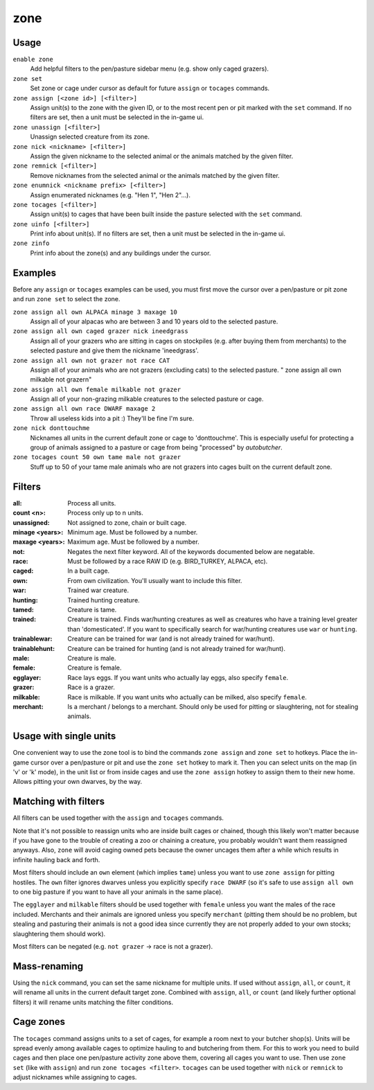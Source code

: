 zone
====

.. dfhack-tool::
    :summary: Manage activity zones, cages, and the animals therein.
    :tags: fort productivity animals buildings

Usage
-----

``enable zone``
   Add helpful filters to the pen/pasture sidebar menu (e.g. show only caged
   grazers).
``zone set``
   Set zone or cage under cursor as default for future ``assign`` or ``tocages``
   commands.
``zone assign [<zone id>] [<filter>]``
   Assign unit(s) to the zone with the given ID, or to the most recent pen or
   pit marked with the ``set`` command. If no filters are set, then a unit must
   be selected in the in-game ui.
``zone unassign [<filter>]``
    Unassign selected creature from its zone.
``zone nick <nickname> [<filter>]``
    Assign the given nickname to the selected animal or the animals matched by
    the given filter.
``zone remnick [<filter>]``
    Remove nicknames from the selected animal or the animals matched by the
    given filter.
``zone enumnick <nickname prefix> [<filter>]``
    Assign enumerated nicknames (e.g. "Hen 1", "Hen 2"...).
``zone tocages [<filter>]``
    Assign unit(s) to cages that have been built inside the pasture selected
    with the ``set`` command.
``zone uinfo [<filter>]``
    Print info about unit(s). If no filters are set, then a unit must be
    selected in the in-game ui.
``zone zinfo``
    Print info about the zone(s) and any buildings under the cursor.

Examples
--------

Before any ``assign`` or ``tocages`` examples can be used, you must first move
the cursor over a pen/pasture or pit zone and run ``zone set`` to select the
zone.

``zone assign all own ALPACA minage 3 maxage 10``
    Assign all of your alpacas who are between 3 and 10 years old to the
    selected pasture.
``zone assign all own caged grazer nick ineedgrass``
    Assign all of your grazers who are sitting in cages on stockpiles (e.g.
    after buying them from merchants) to the selected pasture and give them the
    nickname 'ineedgrass'.
``zone assign all own not grazer not race CAT``
    Assign all of your animals who are not grazers (excluding cats) to the
    selected pasture.
    "  zone assign all own milkable not grazer\n"
``zone assign all own female milkable not grazer``
    Assign all of your non-grazing milkable creatures to the selected pasture or
    cage.
``zone assign all own race DWARF maxage 2``
    Throw all useless kids into a pit :) They'll be fine I'm sure.
``zone nick donttouchme``
    Nicknames all units in the current default zone or cage to 'donttouchme'.
    This is especially useful for protecting a group of animals assigned to a
    pasture or cage from being "processed" by `autobutcher`.
``zone tocages count 50 own tame male not grazer``
    Stuff up to 50 of your tame male animals who are not grazers into cages
    built on the current default zone.

Filters
-------

:all:            Process all units.
:count <n>:      Process only up to n units.
:unassigned:     Not assigned to zone, chain or built cage.
:minage <years>: Minimum age. Must be followed by a number.
:maxage <years>: Maximum age. Must be followed by a number.
:not:            Negates the next filter keyword. All of the keywords documented
                 below are negatable.
:race:           Must be followed by a race RAW ID (e.g. BIRD_TURKEY, ALPACA,
                 etc).
:caged:          In a built cage.
:own:            From own civilization. You'll usually want to include this
                 filter.
:war:            Trained war creature.
:hunting:        Trained hunting creature.
:tamed:          Creature is tame.
:trained:        Creature is trained. Finds war/hunting creatures as well as
                 creatures who have a training level greater than 'domesticated'.
                 If you want to specifically search for war/hunting creatures
                 use ``war`` or ``hunting``.
:trainablewar:   Creature can be trained for war (and is not already trained for
                 war/hunt).
:trainablehunt:  Creature can be trained for hunting (and is not already trained
                 for war/hunt).
:male:           Creature is male.
:female:         Creature is female.
:egglayer:       Race lays eggs. If you want units who actually lay eggs, also
                 specify ``female``.
:grazer:         Race is a grazer.
:milkable:       Race is milkable. If you want units who actually can be milked,
                 also specify ``female``.
:merchant:       Is a merchant / belongs to a merchant. Should only be used for
                 pitting or slaughtering, not for stealing animals.

Usage with single units
-----------------------
One convenient way to use the zone tool is to bind the commands ``zone assign``
and ``zone set`` to hotkeys. Place the in-game cursor over a pen/pasture or pit
and use the ``zone set`` hotkey to mark it. Then you can select units on the map
(in 'v' or 'k' mode), in the unit list or from inside cages and use the
``zone assign`` hotkey to assign them to their new home. Allows pitting your own
dwarves, by the way.

Matching with filters
---------------------
All filters can be used together with the ``assign`` and ``tocages`` commands.

Note that it's not possible to reassign units who are inside built cages or
chained, though this likely won't matter because if you have gone to the trouble
of creating a zoo or chaining a creature, you probably wouldn't want them
reassigned anyways. Also, ``zone`` will avoid caging owned pets because the owner
uncages them after a while which results in infinite hauling back and forth.

Most filters should include an ``own`` element (which implies ``tame``) unless
you want to use ``zone assign`` for pitting hostiles. The ``own`` filter ignores
dwarves unless you explicitly specify ``race DWARF`` (so it's safe to use
``assign all own`` to one big pasture if you want to have all your animals in
the same place).

The ``egglayer`` and ``milkable`` filters should be used together with
``female`` unless you want the males of the race included. Merchants and their
animals are ignored unless you specify ``merchant`` (pitting them should be no
problem, but stealing and pasturing their animals is not a good idea since
currently they are not properly added to your own stocks; slaughtering them
should work).

Most filters can be negated (e.g. ``not grazer`` -> race is not a grazer).

Mass-renaming
-------------

Using the ``nick`` command, you can set the same nickname for multiple units.
If used without ``assign``, ``all``, or ``count``, it will rename all units in
the current default target zone. Combined with ``assign``, ``all``, or ``count``
(and likely further optional filters) it will rename units matching the filter
conditions.

Cage zones
----------

The ``tocages`` command assigns units to a set of cages, for example a room next
to your butcher shop(s). Units will be spread evenly among available cages to
optimize hauling to and butchering from them. For this to work you need to build
cages and then place one pen/pasture activity zone above them, covering all
cages you want to use. Then use ``zone set`` (like with ``assign``) and run
``zone tocages <filter>``. ``tocages`` can be used together with ``nick`` or
``remnick`` to adjust nicknames while assigning to cages.
